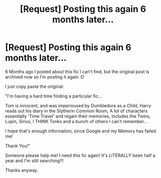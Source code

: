 #+TITLE: [Request] Posting this again 6 months later...

* [Request] Posting this again 6 months later...
:PROPERTIES:
:Author: chibinekogirl101
:Score: 11
:DateUnix: 1537040906.0
:DateShort: 2018-Sep-16
:FlairText: Request
:END:
6 Months ago I posted about this fic I can't find, but the original post is archived now so I'm posting it again :D

I just copy paste the original:

"I'm having a hard time finding a particular fic...

Tom is innocent, and was imperioused by Dumbledore as a Child, Harry reads out his diary in the Slytherin Common Room, A lot of characters essentially 'Time Travel' and regain their memories, includes the Twins, Lupin, Sirius, I THINK Tonks and a bunch of others I can't remember...

I hope that's enough information, since Google and my Memory has failed me!

Thank You!"

Someone please help me! I need this fic again! It's LITERALLY been half a year and I'm still searching!!!

Thanks anyway.

